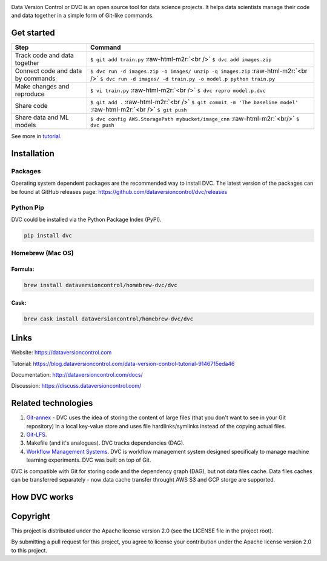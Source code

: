 .. image:: https://travis-ci.org/dataversioncontrol/dvc.svg?branch=master
  :target: https://travis-ci.org/dataversioncontrol/dvc
  :alt: Linux & Mac OS

.. image:: https://ci.appveyor.com/api/projects/status/rnqygb4rp1tsjvhb/branch/master?svg=true
  :target: https://ci.appveyor.com/project/dataversioncontrol/dvc/branch/master
  :alt: Windows

.. image:: https://codeclimate.com/github/dataversioncontrol/dvc/badges/gpa.svg
  :target: https://codeclimate.com/github/dataversioncontrol/dvc
  :alt: Code quality

.. image:: https://codecov.io/gh/dataversioncontrol/dvc/branch/master/graph/badge.svg
  :target: https://codecov.io/gh/dataversioncontrol/dvc
  :alt: Test coverage

Data Version Control or DVC is an open source tool for data science projects. 
It helps data scientists manage their code and data together in a simple form of Git-like commands.

Get started
===========

.. list-table::
   :header-rows: 1

   * - Step
     - Command
   * - Track code and data together
     - ``$ git add train.py`` :raw-html-m2r:`<br />` ``$ dvc add images.zip``
   * - Connect code and data by commands
     - ``$ dvc run -d images.zip -o images/ unzip -q images.zip`` :raw-html-m2r:`<br />` ``$ dvc run -d images/ -d train.py -o model.p python train.py``
   * - Make changes and reproduce
     - ``$ vi train.py`` :raw-html-m2r:`<br />` ``$ dvc repro model.p.dvc``
   * - Share code
     - ``$ git add .`` :raw-html-m2r:`<br />` ``$ git commit -m 'The baseline model'`` :raw-html-m2r:`<br />`  ``$ git push``
   * - Share data and ML models
     - ``$ dvc config AWS.StoragePath mybucket/image_cnn`` :raw-html-m2r:`<br/>` ``$ dvc push``


See more in `tutorial <https://blog.dataversioncontrol.com/data-version-control-tutorial-9146715eda46>`_.

Installation
============

Packages
--------

Operating system dependent packages are the recommended way to install DVC.
The latest version of the packages can be found at GitHub releases page: https://github.com/dataversioncontrol/dvc/releases

Python Pip
----------

DVC could be installed via the Python Package Index (PyPI).

.. code-block:: bash

   pip install dvc

Homebrew (Mac OS)
-----------------

Formula:
^^^^^^^^

.. code-block:: bash

   brew install dataversioncontrol/homebrew-dvc/dvc

Cask:
^^^^^

.. code-block:: bash

   brew cask install dataversioncontrol/homebrew-dvc/dvc

Links
=====

Website: https://dataversioncontrol.com

Tutorial: https://blog.dataversioncontrol.com/data-version-control-tutorial-9146715eda46

Documentation: http://dataversioncontrol.com/docs/

Discussion: https://discuss.dataversioncontrol.com/

Related technologies
====================


#. `Git-annex <https://git-annex.branchable.com/>`_ - DVC uses the idea of storing the content of large files (that you don't want to see in your Git repository) in a local key-value store and uses file hardlinks/symlinks instead of the copying actual files.
#. `Git-LFS <https://git-lfs.github.com/>`_.
#. Makefile (and it's analogues). DVC tracks dependencies (DAG). 
#. `Workflow Management Systems <https://en.wikipedia.org/wiki/Workflow_management_system>`_. DVC is workflow management system designed specificaly to manage machine learning experiments. DVC was built on top of Git.

DVC is compatible with Git for storing code and the dependency graph (DAG), but not data files cache.
Data files caches can be transferred separately - now data cache transfer throught AWS S3 and GCP storge are supported.

How DVC works
=============


.. image:: https://s3-us-west-2.amazonaws.com/dvc-share/images/0.9/how_dvc_works.png
   :target: https://s3-us-west-2.amazonaws.com/dvc-share/images/0.9/how_dvc_works.png
   :alt: how_dvc_works


Copyright
=========

This project is distributed under the Apache license version 2.0 (see the LICENSE file in the project root).

By submitting a pull request for this project, you agree to license your contribution under the Apache license version 2.0 to this project.
